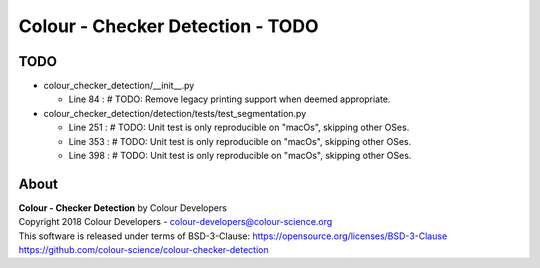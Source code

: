 Colour - Checker Detection - TODO
=================================

TODO
----

-   colour_checker_detection/__init__.py

    -   Line 84 : # TODO: Remove legacy printing support when deemed appropriate.


-   colour_checker_detection/detection/tests/test_segmentation.py

    -   Line 251 : # TODO: Unit test is only reproducible on "macOs", skipping other OSes.
    -   Line 353 : # TODO: Unit test is only reproducible on "macOs", skipping other OSes.
    -   Line 398 : # TODO: Unit test is only reproducible on "macOs", skipping other OSes.

About
-----

| **Colour - Checker Detection** by Colour Developers
| Copyright 2018 Colour Developers - `colour-developers@colour-science.org <colour-developers@colour-science.org>`__
| This software is released under terms of BSD-3-Clause: https://opensource.org/licenses/BSD-3-Clause
| `https://github.com/colour-science/colour-checker-detection <https://github.com/colour-science/colour-checker-detection>`__
